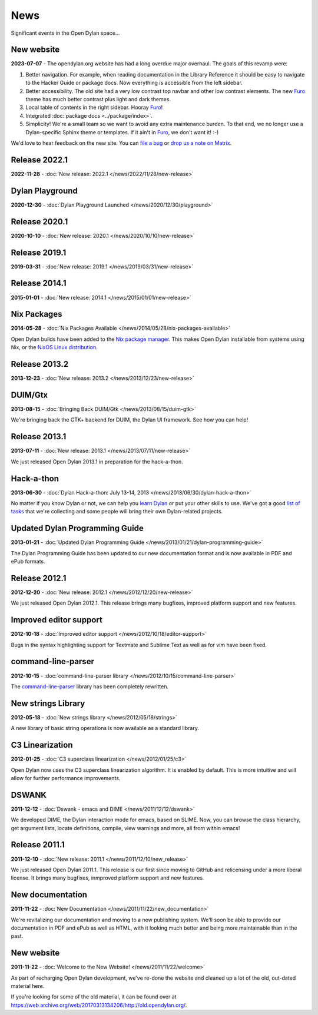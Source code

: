****
News
****

Significant events in the Open Dylan space...

New website
===========

**2023-07-07** - The opendylan.org website has had a long overdue major
overhaul. The goals of this revamp were:

1. Better navigation. For example, when reading documentation in the Library
   Reference it should be easy to navigate to the Hacker Guide or package
   docs. Now everything is accessible from the left sidebar.

#. Better accessibility. The old site had a very low contrast top navbar and
   other low contrast elements. The new `Furo
   <https://pradyunsg.me/furo/quickstart/>`_ theme has much better contrast
   plus light and dark themes.

#. Local table of contents in the right sidebar. Hooray `Furo
   <https://pradyunsg.me/furo/quickstart/>`_!

#. Integrated :doc:`package docs <../package/index>`.

#. Simplicity! We're a small team so we want to avoid any extra maintenance
   burden. To that end, we no longer use a Dylan-specific Sphinx theme or
   templates. If it ain't in `Furo <https://pradyunsg.me/furo/quickstart/>`_,
   we don't want it! :-)

We'd love to hear feedback on the new site. You can `file a bug
<https://github.com/dylan-lang/website/issues>`_ or `drop us a note on Matrix
<https://app.element.io/#/room/#dylan-language:matrix.org>`_.


Release 2022.1
==============

**2022-11-28** - :doc:`New release: 2022.1 </news/2022/11/28/new-release>`


Dylan Playground
================

**2020-12-30** - :doc:`Dylan Playground Launched </news/2020/12/30/playground>`


Release 2020.1
==============

**2020-10-10** - :doc:`New release: 2020.1 </news/2020/10/10/new-release>`


Release 2019.1
==============

**2019-03-31** - :doc:`New release: 2019.1 </news/2019/03/31/new-release>`


Release 2014.1
==============

**2015-01-01** - :doc:`New release: 2014.1 </news/2015/01/01/new-release>`


Nix Packages
============

**2014-05-28** - :doc:`Nix Packages Available
</news/2014/05/28/nix-packages-available>`

Open Dylan builds have been added to the `Nix package manager`_.  This makes
Open Dylan installable from systems using Nix, or the `NixOS Linux
distribution`_.

.. _Nix package manager: https://nixos.org/
.. _NixOS Linux distribution: https://nixos.org/

Release 2013.2
==============

**2013-12-23** - :doc:`New release: 2013.2 </news/2013/12/23/new-release>`


DUIM/Gtx
========

**2013-08-15** - :doc:`Bringing Back DUIM/Gtk </news/2013/08/15/duim-gtk>`

We're bringing back the GTK+ backend for DUIM, the Dylan UI framework.  See how
you can help!


Release 2013.1
==============

**2013-07-11** - :doc:`New release: 2013.1 </news/2013/07/11/new-release>`

We just released Open Dylan 2013.1 in preparation for the hack-a-thon.


Hack-a-thon
===========

**2013-06-30** - :doc:`Dylan Hack-a-thon: July 13-14, 2013
</news/2013/06/30/dylan-hack-a-thon>`

No matter if you know Dylan or not, we can help you `learn Dylan
<https://opendylan.org/books/dpg/>`_ or put your other skills to use. We've got
a good `list of tasks <https://github.com/dylan-lang/opendylan/wiki>`_ that
we're collecting and some people will bring their own Dylan-related projects.


Updated Dylan Programming Guide
===============================

**2013-01-21** - :doc:`Updated Dylan Programming Guide
</news/2013/01/21/dylan-programming-guide>`

The Dylan Programming Guide has been updated to our new documentation format
and is now available in PDF and ePub formats.


Release 2012.1
==============

**2012-12-20** - :doc:`New release: 2012.1 </news/2012/12/20/new-release>`

We just released Open Dylan 2012.1. This release brings many bugfixes, improved
platform support and new features.


Improved editor support
=======================

**2012-10-18** - :doc:`Improved editor support </news/2012/10/18/editor-support>`

Bugs in the syntax highlighting support for Textmate and Sublime Text as well
as for vim have been fixed.


command-line-parser
===================

**2012-10-15** - :doc:`command-line-parser library </news/2012/10/15/command-line-parser>`

The `command-line-parser <https://github.com/dylan-lang/command-line-parser>`_
library has been completely rewritten.


New strings Library
===================

**2012-05-18** - :doc:`New strings library </news/2012/05/18/strings>`

A new library of basic string operations is now available as a standard
library.


C3 Linearization
================

**2012-01-25** - :doc:`C3 superclass linearization </news/2012/01/25/c3>`

Open Dylan now uses the C3 superclass linearization algorithm. It is enabled
by default. This is more intuitive and will allow for further performance
improvements.


DSWANK
======

**2011-12-12** - :doc:`Dswank - emacs and DIME </news/2011/12/12/dswank>`

We developed DIME, the Dylan interaction mode for emacs, based on SLIME. Now,
you can browse the class hierarchy, get argument lists, locate definitions,
compile, view warnings and more, all from within emacs!


Release 2011.1
==============

**2011-12-10** - :doc:`New release: 2011.1 </news/2011/12/10/new_release>`

We just released Open Dylan 2011.1. This release is our first since moving to
GitHub and relicensing under a more liberal license. It brings many bugfixes,
inmproved platform support and new features.


New documentation
=================

**2011-11-22** - :doc:`New Documentation </news/2011/11/22/new_documentation>`

We're revitalizing our documentation and moving to a new publishing
system. We'll soon be able to provide our documentation in PDF and ePub as well
as HTML, with it looking much better and being more maintainable than in the
past.


New website
===========

**2011-11-22** - :doc:`Welcome to the New Website! </news/2011/11/22/welcome>`

As part of recharging Open Dylan development, we've re-done the website and
cleaned up a lot of the old, out-dated material here.

If you're looking for some of the old material, it can be found over at
`<https://web.archive.org/web/20170313134206/http://old.opendylan.org/>`_.
